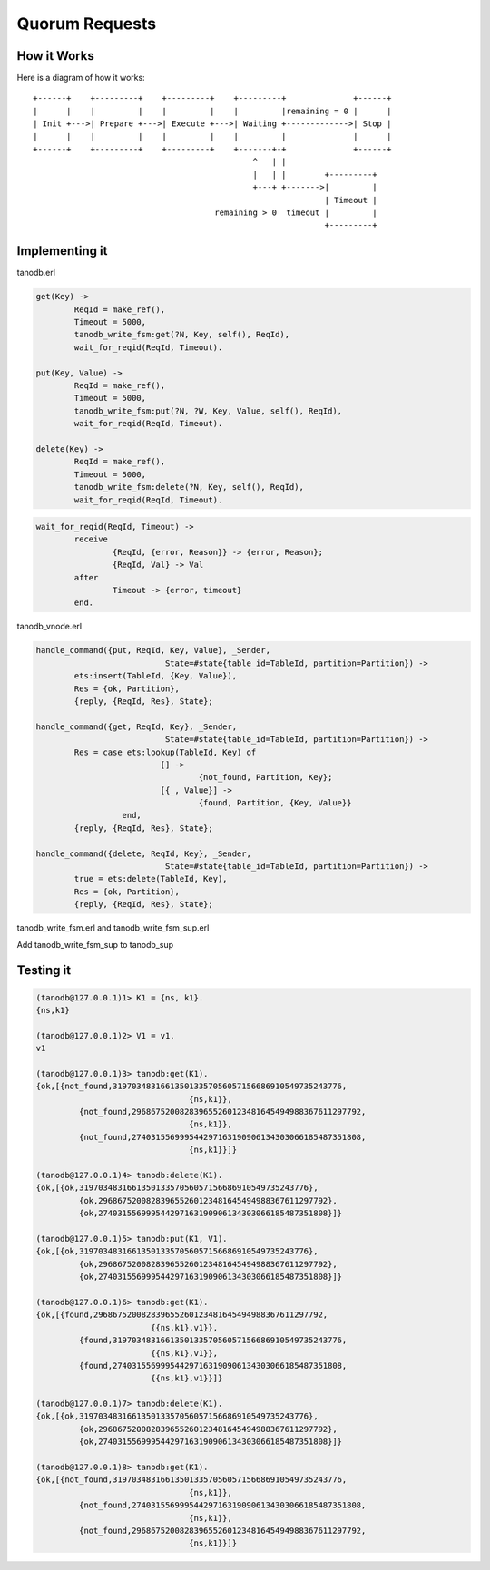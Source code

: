 Quorum Requests
===============

How it Works
------------

Here is a diagram of how it works::

    +------+    +---------+    +---------+    +---------+              +------+
    |      |    |         |    |         |    |         |remaining = 0 |      |
    | Init +--->| Prepare +--->| Execute +--->| Waiting +------------->| Stop |
    |      |    |         |    |         |    |         |              |      |
    +------+    +---------+    +---------+    +-------+-+              +------+
                                                  ^   | |                    
                                                  |   | |        +---------+ 
                                                  +---+ +------->|         | 
                                                                 | Timeout | 
                                          remaining > 0  timeout |         | 
                                                                 +---------+ 

Implementing it
---------------

tanodb.erl

.. code-block:: erlang

	get(Key) ->
		ReqId = make_ref(),
		Timeout = 5000,
		tanodb_write_fsm:get(?N, Key, self(), ReqId),
		wait_for_reqid(ReqId, Timeout).

	put(Key, Value) ->
		ReqId = make_ref(),
		Timeout = 5000,
		tanodb_write_fsm:put(?N, ?W, Key, Value, self(), ReqId),
		wait_for_reqid(ReqId, Timeout).

	delete(Key) ->
		ReqId = make_ref(),
		Timeout = 5000,
		tanodb_write_fsm:delete(?N, Key, self(), ReqId),
		wait_for_reqid(ReqId, Timeout).

.. code-block:: erlang

	wait_for_reqid(ReqId, Timeout) ->
		receive
			{ReqId, {error, Reason}} -> {error, Reason};
			{ReqId, Val} -> Val
		after
			Timeout -> {error, timeout}
		end.

tanodb_vnode.erl

.. code-block:: erlang

	handle_command({put, ReqId, Key, Value}, _Sender,
				   State=#state{table_id=TableId, partition=Partition}) ->
		ets:insert(TableId, {Key, Value}),
		Res = {ok, Partition},
		{reply, {ReqId, Res}, State};

	handle_command({get, ReqId, Key}, _Sender,
				   State=#state{table_id=TableId, partition=Partition}) ->
		Res = case ets:lookup(TableId, Key) of
				  [] ->
					  {not_found, Partition, Key};
				  [{_, Value}] ->
					  {found, Partition, {Key, Value}}
			  end,
		{reply, {ReqId, Res}, State};

	handle_command({delete, ReqId, Key}, _Sender,
				   State=#state{table_id=TableId, partition=Partition}) ->
		true = ets:delete(TableId, Key),
		Res = {ok, Partition},
		{reply, {ReqId, Res}, State};

tanodb_write_fsm.erl and tanodb_write_fsm_sup.erl

Add tanodb_write_fsm_sup to tanodb_sup


Testing it
----------

.. code-block:: erlang

	(tanodb@127.0.0.1)1> K1 = {ns, k1}.
	{ns,k1}

	(tanodb@127.0.0.1)2> V1 = v1.
	v1

	(tanodb@127.0.0.1)3> tanodb:get(K1).
	{ok,[{not_found,319703483166135013357056057156686910549735243776,
					{ns,k1}},
		 {not_found,296867520082839655260123481645494988367611297792,
					{ns,k1}},
		 {not_found,274031556999544297163190906134303066185487351808,
					{ns,k1}}]}

	(tanodb@127.0.0.1)4> tanodb:delete(K1).
	{ok,[{ok,319703483166135013357056057156686910549735243776},
		 {ok,296867520082839655260123481645494988367611297792},
		 {ok,274031556999544297163190906134303066185487351808}]}

	(tanodb@127.0.0.1)5> tanodb:put(K1, V1).
	{ok,[{ok,319703483166135013357056057156686910549735243776},
		 {ok,296867520082839655260123481645494988367611297792},
		 {ok,274031556999544297163190906134303066185487351808}]}

	(tanodb@127.0.0.1)6> tanodb:get(K1).
	{ok,[{found,296867520082839655260123481645494988367611297792,
				{{ns,k1},v1}},
		 {found,319703483166135013357056057156686910549735243776,
				{{ns,k1},v1}},
		 {found,274031556999544297163190906134303066185487351808,
				{{ns,k1},v1}}]}

	(tanodb@127.0.0.1)7> tanodb:delete(K1).
	{ok,[{ok,319703483166135013357056057156686910549735243776},
		 {ok,296867520082839655260123481645494988367611297792},
		 {ok,274031556999544297163190906134303066185487351808}]}

	(tanodb@127.0.0.1)8> tanodb:get(K1).
	{ok,[{not_found,319703483166135013357056057156686910549735243776,
					{ns,k1}},
		 {not_found,274031556999544297163190906134303066185487351808,
					{ns,k1}},
		 {not_found,296867520082839655260123481645494988367611297792,
					{ns,k1}}]}

